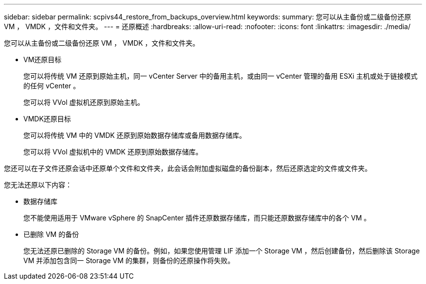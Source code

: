 ---
sidebar: sidebar 
permalink: scpivs44_restore_from_backups_overview.html 
keywords:  
summary: 您可以从主备份或二级备份还原 VM ， VMDK ，文件和文件夹。 
---
= 还原概述
:hardbreaks:
:allow-uri-read: 
:nofooter: 
:icons: font
:linkattrs: 
:imagesdir: ./media/


[role="lead"]
您可以从主备份或二级备份还原 VM ， VMDK ，文件和文件夹。

* VM还原目标
+
您可以将传统 VM 还原到原始主机，同一 vCenter Server 中的备用主机，或由同一 vCenter 管理的备用 ESXi 主机或处于链接模式的任何 vCenter 。

+
您可以将 VVol 虚拟机还原到原始主机。

* VMDK还原目标
+
您可以将传统 VM 中的 VMDK 还原到原始数据存储库或备用数据存储库。

+
您可以将 VVol 虚拟机中的 VMDK 还原到原始数据存储库。



您还可以在子文件还原会话中还原单个文件和文件夹，此会话会附加虚拟磁盘的备份副本，然后还原选定的文件或文件夹。

您无法还原以下内容：

* 数据存储库
+
您不能使用适用于 VMware vSphere 的 SnapCenter 插件还原数据存储库，而只能还原数据存储库中的各个 VM 。

* 已删除 VM 的备份
+
您无法还原已删除的 Storage VM 的备份。例如，如果您使用管理 LIF 添加一个 Storage VM ，然后创建备份，然后删除该 Storage VM 并添加包含同一 Storage VM 的集群，则备份的还原操作将失败。


